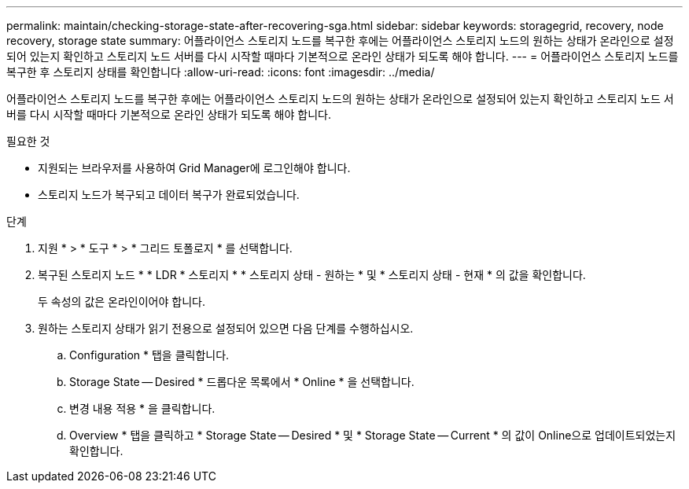 ---
permalink: maintain/checking-storage-state-after-recovering-sga.html 
sidebar: sidebar 
keywords: storagegrid, recovery, node recovery, storage state 
summary: 어플라이언스 스토리지 노드를 복구한 후에는 어플라이언스 스토리지 노드의 원하는 상태가 온라인으로 설정되어 있는지 확인하고 스토리지 노드 서버를 다시 시작할 때마다 기본적으로 온라인 상태가 되도록 해야 합니다. 
---
= 어플라이언스 스토리지 노드를 복구한 후 스토리지 상태를 확인합니다
:allow-uri-read: 
:icons: font
:imagesdir: ../media/


[role="lead"]
어플라이언스 스토리지 노드를 복구한 후에는 어플라이언스 스토리지 노드의 원하는 상태가 온라인으로 설정되어 있는지 확인하고 스토리지 노드 서버를 다시 시작할 때마다 기본적으로 온라인 상태가 되도록 해야 합니다.

.필요한 것
* 지원되는 브라우저를 사용하여 Grid Manager에 로그인해야 합니다.
* 스토리지 노드가 복구되고 데이터 복구가 완료되었습니다.


.단계
. 지원 * > * 도구 * > * 그리드 토폴로지 * 를 선택합니다.
. 복구된 스토리지 노드 * * LDR * 스토리지 * * 스토리지 상태 - 원하는 * 및 * 스토리지 상태 - 현재 * 의 값을 확인합니다.
+
두 속성의 값은 온라인이어야 합니다.

. 원하는 스토리지 상태가 읽기 전용으로 설정되어 있으면 다음 단계를 수행하십시오.
+
.. Configuration * 탭을 클릭합니다.
.. Storage State -- Desired * 드롭다운 목록에서 * Online * 을 선택합니다.
.. 변경 내용 적용 * 을 클릭합니다.
.. Overview * 탭을 클릭하고 * Storage State -- Desired * 및 * Storage State -- Current * 의 값이 Online으로 업데이트되었는지 확인합니다.



